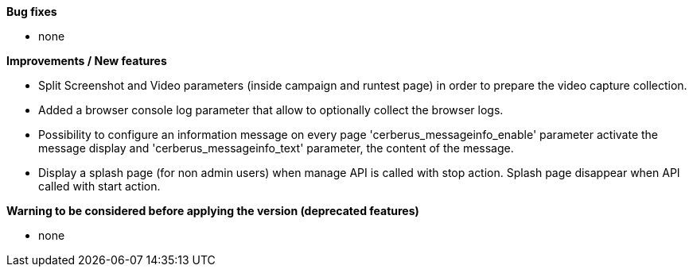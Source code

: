 *Bug fixes*
[square]
* none

*Improvements / New features*
[square]
* Split Screenshot and Video parameters (inside campaign and runtest page) in order to prepare the video capture collection.
* Added a browser console log parameter that allow to optionally collect the browser logs.
* Possibility to configure an information message on every page 'cerberus_messageinfo_enable' parameter activate the message display and 'cerberus_messageinfo_text' parameter, the content of the message.
* Display a splash page (for non admin users) when manage API is called with stop action. Splash page disappear when API called with start action.

*Warning to be considered before applying the version (deprecated features)*
[square]
* none
